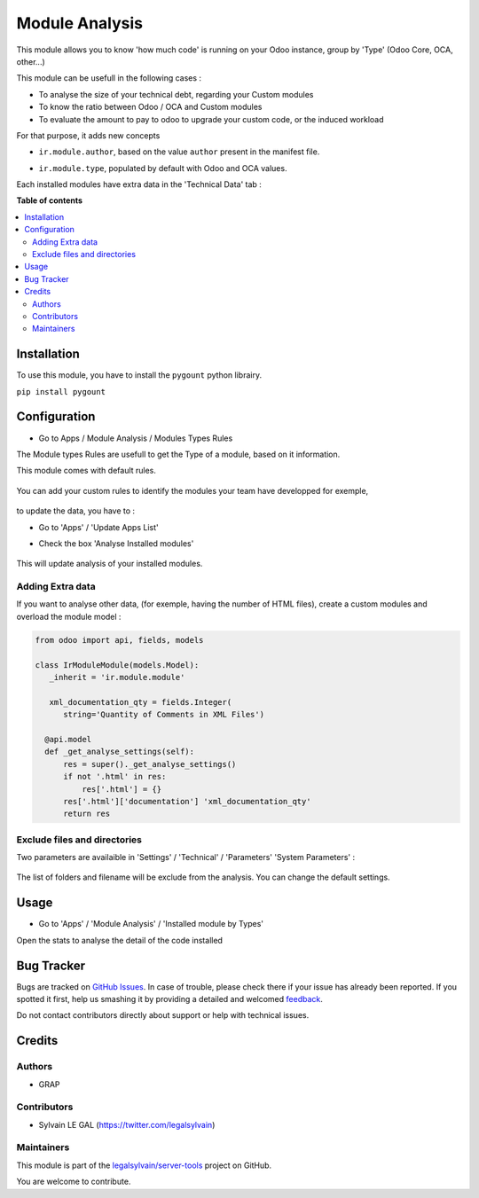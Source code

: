 ===============
Module Analysis
===============

.. !!!!!!!!!!!!!!!!!!!!!!!!!!!!!!!!!!!!!!!!!!!!!!!!!!!!
   !! This file is generated by oca-gen-addon-readme !!
   !! changes will be overwritten.                   !!
   !!!!!!!!!!!!!!!!!!!!!!!!!!!!!!!!!!!!!!!!!!!!!!!!!!!!

.. |badge1| image:: https://img.shields.io/badge/maturity-Beta-yellow.png
    :target: https://odoo-community.org/page/development-status
    :alt: Beta
.. |badge2| image:: https://img.shields.io/badge/licence-AGPL--3-blue.png
    :target: http://www.gnu.org/licenses/agpl-3.0-standalone.html
    :alt: License: AGPL-3
.. |badge3| image:: https://img.shields.io/badge/github-legalsylvain%2Fserver--tools-lightgray.png?logo=github
    :target: https://github.com/legalsylvain/server-tools/tree/12.0-ADD-module_analysis/module_analysis
    :alt: legalsylvain/server-tools

|badge1| |badge2| |badge3| 

This module allows you to know 'how much code' is running on your Odoo
instance, group by 'Type' (Odoo Core, OCA, other...)

This module can be usefull in the following cases :

* To analyse the size of your technical debt, regarding your Custom modules
* To know the ratio between Odoo / OCA and Custom modules
* To evaluate the amount to pay to odoo to upgrade your custom code, or the
  induced workload

.. image:: https://raw.githubusercontent.com/legalsylvain/server-tools/12.0-ADD-module_analysis/module_analysis/static/description/installed_modules_by_types.png

For that purpose, it adds new concepts

* ``ir.module.author``, based on the value ``author`` present in the manifest
  file.

.. image:: https://raw.githubusercontent.com/legalsylvain/server-tools/12.0-ADD-module_analysis/module_analysis/static/description/module_authors.png

* ``ir.module.type``, populated by default with Odoo and OCA values.

.. image:: https://raw.githubusercontent.com/legalsylvain/server-tools/12.0-ADD-module_analysis/module_analysis/static/description/module_types.png

Each installed modules have extra data in the 'Technical Data' tab :

.. image:: https://raw.githubusercontent.com/legalsylvain/server-tools/12.0-ADD-module_analysis/module_analysis/static/description/module_form.png

**Table of contents**

.. contents::
   :local:

Installation
============

To use this module, you have to install the ``pygount`` python librairy.

``pip install pygount``

Configuration
=============

* Go to Apps / Module Analysis / Modules Types Rules

The Module types Rules are usefull to get the Type of a module, based on
it information.

This module comes with default rules.

    .. image:: https://raw.githubusercontent.com/legalsylvain/server-tools/12.0-ADD-module_analysis/module_analysis/static/description/default_module_type_rules.png


You can add your custom rules to identify the modules your team have
developped for exemple,

    .. image:: https://raw.githubusercontent.com/legalsylvain/server-tools/12.0-ADD-module_analysis/module_analysis/static/description/add_module_type_rules.png


to update the data, you have to :

* Go to 'Apps' / 'Update Apps List'

* Check the box 'Analyse Installed modules'

    .. image:: https://raw.githubusercontent.com/legalsylvain/server-tools/12.0-ADD-module_analysis/module_analysis/static/description/base_module_update.png

This will update analysis of your installed modules.


Adding Extra data
~~~~~~~~~~~~~~~~~

If you want to analyse other data, (for exemple, having the number of HTML
files), create a custom modules and overload the module model :

.. code-block:: python

  from odoo import api, fields, models

  class IrModuleModule(models.Model):
     _inherit = 'ir.module.module'

     xml_documentation_qty = fields.Integer(
        string='Quantity of Comments in XML Files')

    @api.model
    def _get_analyse_settings(self):
        res = super()._get_analyse_settings()
        if not '.html' in res:
            res['.html'] = {}
        res['.html']['documentation'] 'xml_documentation_qty'
        return res

Exclude files and directories
~~~~~~~~~~~~~~~~~~~~~~~~~~~~~

Two parameters are availaible in 'Settings' / 'Technical' / 'Parameters'
'System Parameters' :

    .. image:: https://raw.githubusercontent.com/legalsylvain/server-tools/12.0-ADD-module_analysis/module_analysis/static/description/config_parameters.png

The list of folders and filename will be exclude from the analysis.
You can change the default settings.

Usage
=====

* Go to 'Apps' / 'Module Analysis' / 'Installed module by Types'

Open the stats to analyse the detail of the code installed

    .. image:: https://raw.githubusercontent.com/legalsylvain/server-tools/12.0-ADD-module_analysis/module_analysis/static/description/analysis_pivot.png

    .. image:: https://raw.githubusercontent.com/legalsylvain/server-tools/12.0-ADD-module_analysis/module_analysis/static/description/analysis_pie.png


Bug Tracker
===========

Bugs are tracked on `GitHub Issues <https://github.com/legalsylvain/server-tools/issues>`_.
In case of trouble, please check there if your issue has already been reported.
If you spotted it first, help us smashing it by providing a detailed and welcomed
`feedback <https://github.com/legalsylvain/server-tools/issues/new?body=module:%20module_analysis%0Aversion:%2012.0-ADD-module_analysis%0A%0A**Steps%20to%20reproduce**%0A-%20...%0A%0A**Current%20behavior**%0A%0A**Expected%20behavior**>`_.

Do not contact contributors directly about support or help with technical issues.

Credits
=======

Authors
~~~~~~~

* GRAP

Contributors
~~~~~~~~~~~~

* Sylvain LE GAL (https://twitter.com/legalsylvain)

Maintainers
~~~~~~~~~~~

This module is part of the `legalsylvain/server-tools <https://github.com/legalsylvain/server-tools/tree/12.0-ADD-module_analysis/module_analysis>`_ project on GitHub.

You are welcome to contribute.

